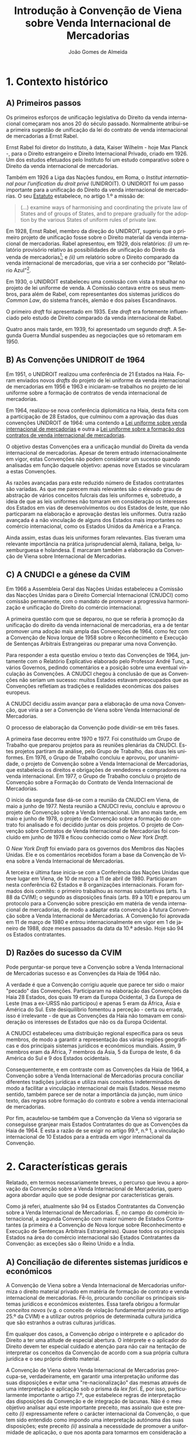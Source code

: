 #+TITLE: Introdução à Convenção de Viena sobre Venda Internacional de Mercadorias
#+AUTHOR: João Gomes de Almeida
#+LANGUAGE: pt
#+OPTIONS: date:nil toc:nil num:nil
#+LATEX_COMPILER: xelatex


* 1. Contexto histórico
** A) Primeiros passos

Os primeiros esforços de unificação legislativa do Direito da venda internacional começaram nos anos 20 do século passado. Normalmente atribui-se a primeira sugestão de unificação da lei do contrato de venda internacional de mercadorias a Ernst Rabel.

Ernst Rabel foi diretor do Instituto, à data, Kaiser Wilhelm - hoje Max Planck -, para o Direito estrangeiro e Direito Internacional Privado, criado em 1926. Um dos estudos efetuados pelo Instituto foi um estudo comparativo sobre o Direito da venda internacional de mercadorias.

Também em 1926 a Liga das Nações fundou, em Roma, o /Institut international pour l’unification du droit privé/ (UNIDROIT). O UNIDROIT foi um passo importante para a unificação do Direito da venda internacional de mercadorias. O seu [[https://www.unidroit.org/english/presentation/statute.pdf][Estatuto]] estabelece, no artigo 1.º a missão de:

#+begin_quote
(...) examine  ways  of  harmonising  and  coordinating  the private law of States and of groups of States, and to prepare gradually for the adoption by the various States of uniform rules of private law.
#+end_quote

Em 1928, Ernst Rabel, membro da direção do UNIDROIT, sugeriu que o primeiro projeto de unificação fosse sobre o Direito material da venda internacional de mercadorias. Rabel apresentou, em 1929, dois relatórios: /(i)/ um relatório provisório relativo às possibilidades de unificação do Direito da venda de mercadorias[fn:1]; e /(ii)/ um relatório sobre o Direito comparado da venda internacional de mercadorias, que viria a ser conhecido por "Relatório Azul"[fn:2].

Em 1930, o UNIDROIT estabeleceu uma comissão com vista a trabalhar no projeto de lei uniforme de venda. A Comissão contava entre os seus membros, para além de Rabel, com representantes dos sistemas jurídicos do /Common Law/, do sistema francês, alemão e dos países Escandinavos.

O primeiro /draft/ foi apresentado em 1935. Este /draft/ era fortemente influenciado pelo estudo de Direito comparado da venda internacional de Rabel.

Quatro anos mais tarde, em 1939, foi apresentado um segundo /draft/. A Segunda Guerra Mundial suspendeu as negociações que só retomaram em 1950.

** B) As Convenções UNIDROIT de 1964
:PROPERTIES:
:ID:       bcab76a9-f161-4285-b7a5-3e8ca6f36a56
:END:

Em 1951, o UNIDROIT realizou uma conferência de 21 Estados na Haia. Foram enviados novos /drafts/ do projeto de lei uniforme da venda internacional de mercadorias em 1956 e 1963 e iniciaram-se trabalhos no projeto de lei uniforme sobre a formação de contratos de venda internacional de mercadorias.

Em 1964, realizou-se nova conferência diplomática na Haia, desta feita com a participação de 28 Estados, que culminou com a aprovação das duas convenções UNIDROIT de 1964:  uma contendo a [[https://www.unidroit.org/instruments/international-sales/ulis-1964/][Lei uniforme sobre venda internacional de mercadorias]] e outra a [[https://www.unidroit.org/instruments/international-sales/ulfc-1964/][Lei uniforme sobre a formação dos contratos de venda internacional de mercadorias]].

O objetivo destas Convenções era a unificação mundial do Direita da venda internacional de mercadorias. Apesar de terem entrado internacionalmente em vigor, estas Convenções não podem considerar um sucesso quando analisadas em função daquele objetivo: apenas nove Estados se vincularam a estas Convenções.

As razões avançadas para este reduzido número de Estados contratantes são variadas. As que me parecem mais relevantes são o elevado grau de abstração de vários conceitos fulcrais das leis uniformes e, sobretudo, a ideia de que as leis uniformes não tomaram em consideração os interesses dos Estados em vias de desenvolvimentos ou dos Estados de leste, que não particparam na elaboração e aprovação destas leis uniformes. Outra razão avançada é a não vinculação de alguns dos Estados mais importantes no comércio internacional, como os Estados Unidos da América e a França.

Ainda assim, estas duas leis uniformes foram relevantes. Elas tiveram uma relevante importância na prática jurisprudencial alemã, italiana, belga, luxemburguesa e holandesa. E marcaram também a elaboração da Convenção de Viena sobre Internacional de Mercadorias.

** C) A CNUDCI e a génese da CVIM

Em 1966 a Assembleia Geral das Nações Unidas estabeleceu a Comissão das Nacções Unidas para o Direito Comercial Internacional (CNUDCI) como comissão permanente, com o mandato de promover a progressiva harmonização e unificação do Direito do comércio internacional.

A primeira questão com que se deparou, no que se referia à promoção da unificação do direito da venda internacional de mercadorias, era a de tentar promover uma adoção mais ampla das Convenções de 1964, como fez com a Convenção de Nova Iorque de 1958 sobre o Reconhecimento e Execução de Sentenças Arbitrais Estrangeiras /ou/ preparar uma nova Convenção.

Para responder a esta questão enviou o texto das Convenções de 1964, juntamente com o Relatório Explicativo elaborado pelo Professor André Tunc, a vários Governos, pedindo comentários e a posição sobre uma eventual vinculação às Convenções. A CNUDCI chegou à conclusão de que as Convenções não seriam um sucesso: muitos Estados estavam preocupados que as Convenções refletiam as tradições e realidades económicas dos países  europeus.

A CNUDCI decidiu assim avançar para a elaboração de uma nova Convenção, que viria a ser a Convenção de Viena sobre Venda Internacional de Mercadorias.

O processo de elaboração da Convenção pode dividir-se em três fases.

A primeira fase decorreu entre 1970 e 1977. Foi constituído um Grupo de Trabalho que preparou projetos para as reuniões plenárias da CNUDCI. Estes projetos partiram da análise, pelo Grupo de Trabalho, das duas leis uniformes. Em 1976, o Grupo de Trabalho concluiu e aprovou, por unanimidade, o projeto de Convenção sobre a Venda Internacional de Mercadorias, que estabelecia os direitos e obrigações de vendedores e compradores na venda internacional. Em 1977, o Grupo de Trabalho concluiu o projeto de Convenção sobre a Formação do Contrato de Venda Internacional de Mercadorias.

O início da segunda fase dá-se com a reunião da CNUDCI em Viena, de maio a junho de 1977. Nesta reunião a CNUDCI reviu, concluiu e aprovou o projeto de Convenção sobre a Venda Internacional. Um ano mais tarde, em maio e junho de 1978, o projeto de Convenção sobre a formação do contrato foi analisado e foi decidido juntar os dois projetos. O projeto de Convenção sobre Contratos de Venda Internacional de Mercadorias foi concluído em junho de 1978 e ficou conhecido como o /New York Draft/.

O /New York Draft/ foi enviado para os governos dos Membros das Nações Unidas. Ele e os comentários recebidos foram a base da Convenção de Viena sobre a Venda Internacional de Mercadorias.

A terceira e última fase inicia-se com a Conferência das Nações Unidas que teve lugar em Viena, de 10 de março a 11 de abril de 1980. Participaram nesta conferência 62 Estados e 8 organizações internacionais. Foram formados dois comitês: o primeiro trabalhou as normas substantivas (arts. 1 a 88 da CVIM); o segundo as disposições finais (arts. 89 a 101) e preparou um protocolo para a Convenção sobre prescição em matéria de venda internacional de mercadorias, de modo a adaptar esta convenção à futura Convenção sobre a Venda Internacional de Mercadorias. A Convenção foi aprovada em 11 de março de 1980 e entrou internacionalmente em vigor em 1 de janeiro de 1988, doze meses passados da data da 10.ª adesão. Hoje são 94 os Estados contratantes.


** D) Razões do sucesso da CVIM

Pode perguntar-se porque teve a Convenção sobre a Venda Internacional de Mercadorias sucesso e as Convenções da Haia de 1964 não.

A verdade é que a Convenção corrigiu aquele que parece ter sido o maior "pecado" das Convenções. Participaram na elaboração das Convenções da Haia 28 Estados, dos quais 19 eram da Europa Ocidental, 3 da Europa de Leste (mas a ex-URSS não participou) e apenas 5 eram da África, Ásia e América do Sul. Este desiquilíbrio fomentou a perceção - certa ou errada, isso é irrelevante - de que as Convenções da Haia não tomavam em consideração os interesses de Estados que não os da Europa Ocidental.

A CNUDCI estabeleceu uma distribuição regional específica para os seus membros, de modo a garantir a representação das várias regiões geográficas e dos princípais sistemas jurídicos e económicos mundiais. Assim, 9 membros eram da África, 7 membros da Ásia, 5 da Europa de leste, 6 da América do Sul e 9 dos Estados ocidentais.

Consequentemente, e em contraste com as Convenções da Haia de 1964, a Convenção sobre a Venda Internacional de Mercadorias procura conciliar diferentes tradições jurídicas e utiliza mais conceitos indeterminados de modo a facilitar a vinculação internacional de mais Estados. Nesse mesmo sentido, também parece ser de notar a importância da junção, num único texto, das regras sobre formação do contrato e sobre a venda internacional de mercadorias.

Por fim, acautelou-se também que a Convenção da Viena só vigoraria se conseguisse granjear mais Estados Contratantes do que as Convenções da Haia de 1964. É esta a razão de se exigir no artigo 99.º, n.º 1, a vinculação internacional de 10 Estados para a entrada em vigor internacional da Convenção.

* 2. Características gerais

Relatado, em termos necessariamente breves, o percurso que levou a aprovação da Convenção sobre a Venda Internacional de Mercadorias, quero agora abordar aquilo que se pode designar por características gerais.

Como já referi, atualmente são 94 os Estados Contratantes da Convenção sobre a Venda Internacional de Mercadorias. É, no campo do comércio internacional, a segunda Convenção com maior número de Estados Contratantes (a primeira é a Convenção de Nova Iorque sobre Reconhecimento e Execução de Sentenças Arbitrais Estrangeiras). Quase todos os principais Estados na área do comércio internacional são Estados Contratantes da Convenção: as exceções são o Reino Unido e a Índia.

** A) Conciliação de diferentes sistemas jurídicos e económicos

A Convenção de Viena sobre a Venda Internacional de Mercadorias uniformiza o direito material privado em matéria de formação de contrato e venda internacional de mercadorias. Fê-lo, procurando conciliar os principais sistemas jurídicos e económicos existentes. Essa tarefa obrigou a formular /conceitos novos/ (v.g. o conceito de violação fundamental previsto no artigo 25.º da CVIM) e a utilizar outros próprios de determinada cultura jurídica que são estranhos a outras culturas jurídicas.

Em qualquer dos casos, a Convenção /obriga/ o intérprete e o aplicador do Direito a ter uma atitude de especial abertura. O intérprete e o aplicador do Direito devem ter especial cuidado e atenção para não cair na tentação de interpretar os conceitos da Convenção de acordo com a sua própria cultura jurídica e o seu próprio direito material.

A Convenção de Viena sobre Venda Internacional de Mercadorias preocupa-se, verdadeiramente, em garantir uma interpretação uniforme das suas disposições e evitar uma "re-nacionalização" das mesmas através de uma interpretação e aplicação sob o prisma da /lex fori/. É, por isso, particularmente importante o artigo 7.º, que estabelece regras de interpretação das disposições da Convenção e de integração de lacunas. Não é o meu objetivo analisar aqui este importante preceito, mas assinalo que este preceito /(i)/ expressamente refere o carácter internacional da Convenção, o que tem sido entendido como impondo uma interpretação autónoma das suas disposições; este preceito /(ii)/ assinala a necessidade de promover a uniformidade de aplicação, o que nos aponta para tomarmos em consideração a jurisprudência; e este preceito /(iii)/ exige também que se respeite a boa-fé no comércio internacional, o que tem sido visto como uma garantia de tomada em consideração dos usos do comércio internacional.

Interessa-me agora referir um pouco mais a necessidade de promover a uniformidade de aplicação. Como disse, esta diretriz tem sido entendida como dando relevo à jurisprudência. Saliento que o intérprete e o aplicador não devem apenas atender à jurisprudência do seu Estado. Tanto quanto possível - e como veremos, é bastante possível - o intérprete e o aplicador devem atender à jurisprudência dos vários Estados contratantes da CISG. Só assim se garante uma verdadeira uniformidade de aplicação.

** B) Utilização de conceitos indeterminados
** C) Relativo favorecimento do comprador
** D) Uniformização limitada do Direito material
** E) Atribuição de carácter vinculativo aos usos do comércio

* Abreviaturas

CNUDCI - Comissão das Nações Unidas para o Direito Comercial Internacional

CVIM - Convenção de Viena sobre Venda Internacional de Mercadorias

UNIDROIT - /Institut international pour l’unification du droit privé/

* Footnotes
[fn:2] ‘Rapport sur le droit comparé de vente par le “Institut für ausländisches und internationales Privatrecht” de Berlin’ (Rome: Pallotta (1929)), reproduced inter alia in Rabel, Ges Aufs, vol III, p 381 et seq.

[fn:1] Report A of the Institute, RabelsZ 3 (1929).

